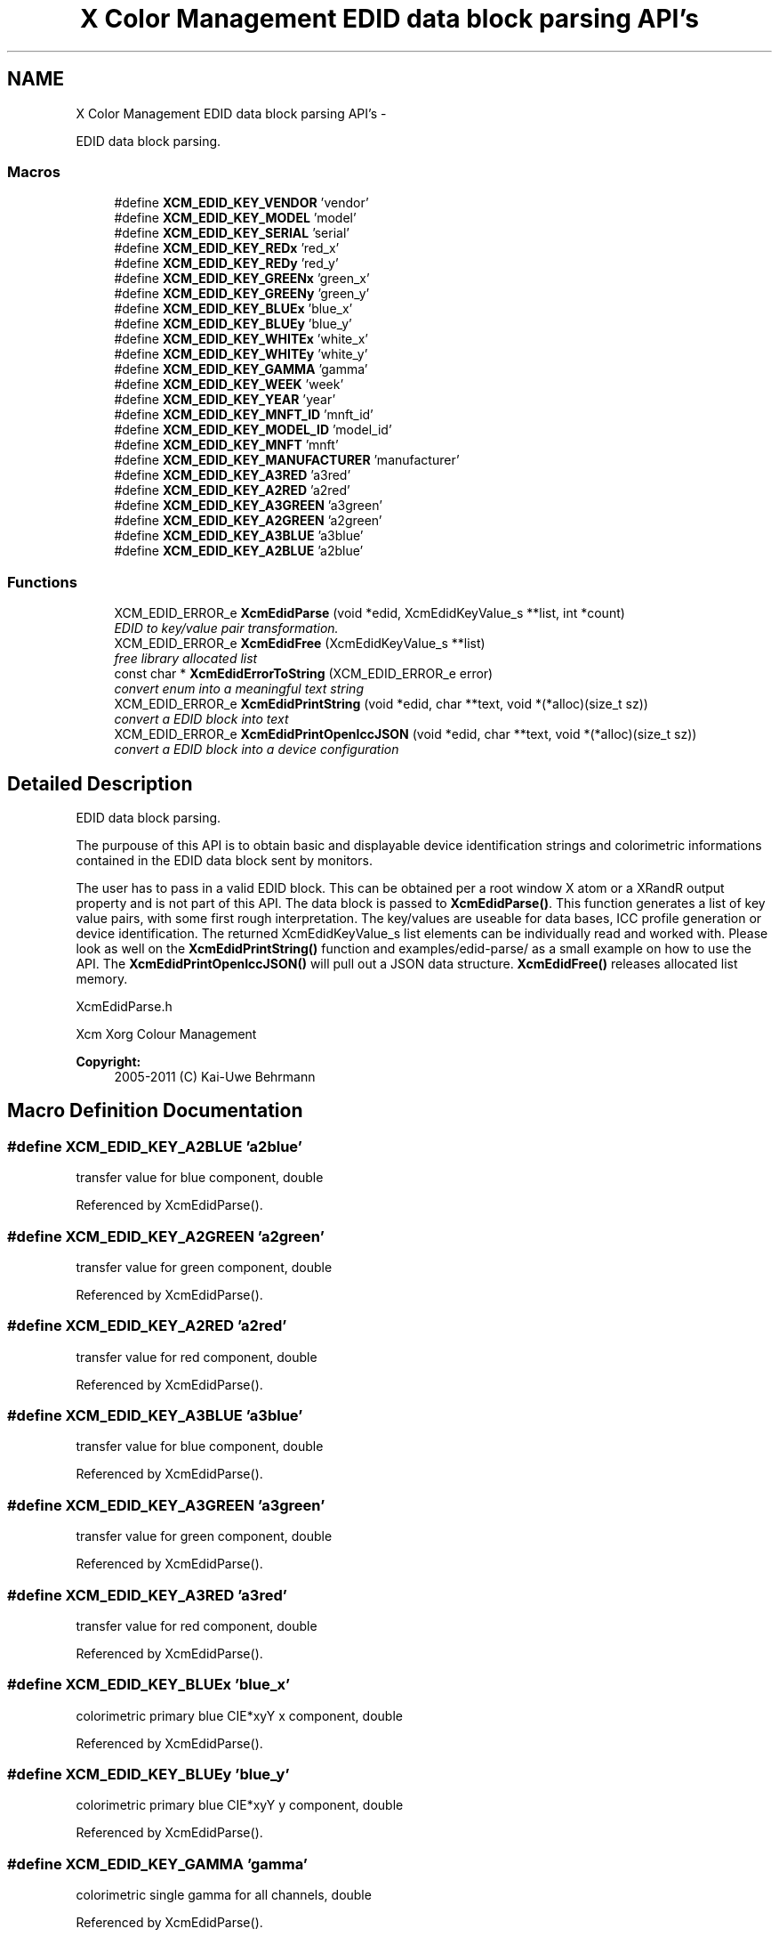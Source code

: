 .TH "X Color Management EDID data block parsing API's" 3 "Mon May 11 2015" "Version 0.5.4" "Xcm" \" -*- nroff -*-
.ad l
.nh
.SH NAME
X Color Management EDID data block parsing API's \- 
.PP
EDID data block parsing\&.  

.SS "Macros"

.in +1c
.ti -1c
.RI "#define \fBXCM_EDID_KEY_VENDOR\fP   'vendor'"
.br
.ti -1c
.RI "#define \fBXCM_EDID_KEY_MODEL\fP   'model'"
.br
.ti -1c
.RI "#define \fBXCM_EDID_KEY_SERIAL\fP   'serial'"
.br
.ti -1c
.RI "#define \fBXCM_EDID_KEY_REDx\fP   'red_x'"
.br
.ti -1c
.RI "#define \fBXCM_EDID_KEY_REDy\fP   'red_y'"
.br
.ti -1c
.RI "#define \fBXCM_EDID_KEY_GREENx\fP   'green_x'"
.br
.ti -1c
.RI "#define \fBXCM_EDID_KEY_GREENy\fP   'green_y'"
.br
.ti -1c
.RI "#define \fBXCM_EDID_KEY_BLUEx\fP   'blue_x'"
.br
.ti -1c
.RI "#define \fBXCM_EDID_KEY_BLUEy\fP   'blue_y'"
.br
.ti -1c
.RI "#define \fBXCM_EDID_KEY_WHITEx\fP   'white_x'"
.br
.ti -1c
.RI "#define \fBXCM_EDID_KEY_WHITEy\fP   'white_y'"
.br
.ti -1c
.RI "#define \fBXCM_EDID_KEY_GAMMA\fP   'gamma'"
.br
.ti -1c
.RI "#define \fBXCM_EDID_KEY_WEEK\fP   'week'"
.br
.ti -1c
.RI "#define \fBXCM_EDID_KEY_YEAR\fP   'year'"
.br
.ti -1c
.RI "#define \fBXCM_EDID_KEY_MNFT_ID\fP   'mnft_id'"
.br
.ti -1c
.RI "#define \fBXCM_EDID_KEY_MODEL_ID\fP   'model_id'"
.br
.ti -1c
.RI "#define \fBXCM_EDID_KEY_MNFT\fP   'mnft'"
.br
.ti -1c
.RI "#define \fBXCM_EDID_KEY_MANUFACTURER\fP   'manufacturer'"
.br
.ti -1c
.RI "#define \fBXCM_EDID_KEY_A3RED\fP   'a3red'"
.br
.ti -1c
.RI "#define \fBXCM_EDID_KEY_A2RED\fP   'a2red'"
.br
.ti -1c
.RI "#define \fBXCM_EDID_KEY_A3GREEN\fP   'a3green'"
.br
.ti -1c
.RI "#define \fBXCM_EDID_KEY_A2GREEN\fP   'a2green'"
.br
.ti -1c
.RI "#define \fBXCM_EDID_KEY_A3BLUE\fP   'a3blue'"
.br
.ti -1c
.RI "#define \fBXCM_EDID_KEY_A2BLUE\fP   'a2blue'"
.br
.in -1c
.SS "Functions"

.in +1c
.ti -1c
.RI "XCM_EDID_ERROR_e \fBXcmEdidParse\fP (void *edid, XcmEdidKeyValue_s **list, int *count)"
.br
.RI "\fIEDID to key/value pair transformation\&. \fP"
.ti -1c
.RI "XCM_EDID_ERROR_e \fBXcmEdidFree\fP (XcmEdidKeyValue_s **list)"
.br
.RI "\fIfree library allocated list \fP"
.ti -1c
.RI "const char * \fBXcmEdidErrorToString\fP (XCM_EDID_ERROR_e error)"
.br
.RI "\fIconvert enum into a meaningful text string \fP"
.ti -1c
.RI "XCM_EDID_ERROR_e \fBXcmEdidPrintString\fP (void *edid, char **text, void *(*alloc)(size_t sz))"
.br
.RI "\fIconvert a EDID block into text \fP"
.ti -1c
.RI "XCM_EDID_ERROR_e \fBXcmEdidPrintOpenIccJSON\fP (void *edid, char **text, void *(*alloc)(size_t sz))"
.br
.RI "\fIconvert a EDID block into a device configuration \fP"
.in -1c
.SH "Detailed Description"
.PP 
EDID data block parsing\&. 

The purpouse of this API is to obtain basic and displayable device identification strings and colorimetric informations contained in the EDID data block sent by monitors\&.
.PP
The user has to pass in a valid EDID block\&. This can be obtained per a root window X atom or a XRandR output property and is not part of this API\&. The data block is passed to \fBXcmEdidParse()\fP\&. This function generates a list of key value pairs, with some first rough interpretation\&. The key/values are useable for data bases, ICC profile generation or device identification\&. The returned XcmEdidKeyValue_s list elements can be individually read and worked with\&. Please look as well on the \fBXcmEdidPrintString()\fP function and examples/edid-parse/ as a small example on how to use the API\&. The \fBXcmEdidPrintOpenIccJSON()\fP will pull out a JSON data structure\&. \fBXcmEdidFree()\fP releases allocated list memory\&.
.PP
XcmEdidParse\&.h
.PP
Xcm Xorg Colour Management
.PP
\fBCopyright:\fP
.RS 4
2005-2011 (C) Kai-Uwe Behrmann 
.RE
.PP

.SH "Macro Definition Documentation"
.PP 
.SS "#define XCM_EDID_KEY_A2BLUE   'a2blue'"
transfer value for blue component, double 
.PP
Referenced by XcmEdidParse()\&.
.SS "#define XCM_EDID_KEY_A2GREEN   'a2green'"
transfer value for green component, double 
.PP
Referenced by XcmEdidParse()\&.
.SS "#define XCM_EDID_KEY_A2RED   'a2red'"
transfer value for red component, double 
.PP
Referenced by XcmEdidParse()\&.
.SS "#define XCM_EDID_KEY_A3BLUE   'a3blue'"
transfer value for blue component, double 
.PP
Referenced by XcmEdidParse()\&.
.SS "#define XCM_EDID_KEY_A3GREEN   'a3green'"
transfer value for green component, double 
.PP
Referenced by XcmEdidParse()\&.
.SS "#define XCM_EDID_KEY_A3RED   'a3red'"
transfer value for red component, double 
.PP
Referenced by XcmEdidParse()\&.
.SS "#define XCM_EDID_KEY_BLUEx   'blue_x'"
colorimetric primary blue CIE*xyY x component, double 
.PP
Referenced by XcmEdidParse()\&.
.SS "#define XCM_EDID_KEY_BLUEy   'blue_y'"
colorimetric primary blue CIE*xyY y component, double 
.PP
Referenced by XcmEdidParse()\&.
.SS "#define XCM_EDID_KEY_GAMMA   'gamma'"
colorimetric single gamma for all channels, double 
.PP
Referenced by XcmEdidParse()\&.
.SS "#define XCM_EDID_KEY_GREENx   'green_x'"
colorimetric primary green CIE*xyY x component, double 
.PP
Referenced by XcmEdidParse()\&.
.SS "#define XCM_EDID_KEY_GREENy   'green_y'"
colorimetric primary green CIE*xyY y component, double 
.PP
Referenced by XcmEdidParse()\&.
.SS "#define XCM_EDID_KEY_MANUFACTURER   'manufacturer'"
full length manufacturer, string 
.SS "#define XCM_EDID_KEY_MNFT   'mnft'"
manufacturer ID, string 
.SS "#define XCM_EDID_KEY_MNFT_ID   'mnft_id'"
manufacturer ID, integer 
.SS "#define XCM_EDID_KEY_MODEL   'model'"
full length device model, string 
.SS "#define XCM_EDID_KEY_MODEL_ID   'model_id'"
model ID, integer 
.SS "#define XCM_EDID_KEY_REDx   'red_x'"
colorimetric primary red CIE*xyY x component, double 
.PP
Referenced by XcmEdidParse()\&.
.SS "#define XCM_EDID_KEY_REDy   'red_y'"
colorimetric primary red CIE*xyY y component, double 
.PP
Referenced by XcmEdidParse()\&.
.SS "#define XCM_EDID_KEY_SERIAL   'serial'"
full length device serial number, string 
.SS "#define XCM_EDID_KEY_VENDOR   'vendor'"
full length vendor, string 
.SS "#define XCM_EDID_KEY_WEEK   'week'"
manufactur week, integer 
.SS "#define XCM_EDID_KEY_WHITEx   'white_x'"
colorimetric primary white CIE*xyY x component, double 
.PP
Referenced by XcmEdidParse()\&.
.SS "#define XCM_EDID_KEY_WHITEy   'white_y'"
colorimetric primary white CIE*xyY y component, double 
.PP
Referenced by XcmEdidParse()\&.
.SS "#define XCM_EDID_KEY_YEAR   'year'"
manufactur year, integer 
.SH "Function Documentation"
.PP 
.SS "const char * XcmEdidErrorToString (XCM_EDID_ERROR_eerror)"

.PP
convert enum into a meaningful text string Function XcmEdidErrorToString 
.PP
\fBParameters:\fP
.RS 4
\fIerror\fP the error 
.RE
.PP
\fBReturns:\fP
.RS 4
library owned error text string
.RE
.PP
\fBVersion:\fP
.RS 4
libXcm: 0\&.3\&.0 
.RE
.PP
\fBSince:\fP
.RS 4
2009/12/12 (libXcm: 0\&.3\&.0) 
.RE
.PP
\fBDate:\fP
.RS 4
2010/10/01 
.RE
.PP

.SS "XCM_EDID_ERROR_e XcmEdidFree (XcmEdidKeyValue_s **list)"

.PP
free library allocated list Function XcmEdidFree 
.PP
\fBParameters:\fP
.RS 4
\fIlist\fP the key/value data structures 
.RE
.PP
\fBReturns:\fP
.RS 4
error code
.RE
.PP
\fBVersion:\fP
.RS 4
libXcm: 0\&.3\&.0 
.RE
.PP
\fBSince:\fP
.RS 4
2009/12/12 (libXcm: 0\&.3\&.0) 
.RE
.PP
\fBDate:\fP
.RS 4
2010/10/01 
.RE
.PP

.PP
Referenced by XcmEdidPrintOpenIccJSON(), and XcmEdidPrintString()\&.
.SS "XCM_EDID_ERROR_e XcmEdidParse (void *edid, XcmEdidKeyValue_s **list, int *count)"

.PP
EDID to key/value pair transformation\&. Function XcmEdidParse The function performs no verification of the data block other than the first eight byte block signature\&.
.PP
\fBParameters:\fP
.RS 4
\fIedid\fP EDID data block 128 or 256 bytes long 
.br
\fIlist\fP the key/value data structures 
.br
\fIcount\fP pass in a pointer to a int\&. gives the number of elements in list 
.RE
.PP
\fBReturns:\fP
.RS 4
error code
.RE
.PP
\fBVersion:\fP
.RS 4
libXcm: 0\&.3\&.0 
.RE
.PP
\fBSince:\fP
.RS 4
2009/12/12 (libXcm: 0\&.3\&.0) 
.RE
.PP
\fBDate:\fP
.RS 4
2010/10/01 
.RE
.PP

.PP
References XCM_EDID_KEY_A2BLUE, XCM_EDID_KEY_A2GREEN, XCM_EDID_KEY_A2RED, XCM_EDID_KEY_A3BLUE, XCM_EDID_KEY_A3GREEN, XCM_EDID_KEY_A3RED, XCM_EDID_KEY_BLUEx, XCM_EDID_KEY_BLUEy, XCM_EDID_KEY_GAMMA, XCM_EDID_KEY_GREENx, XCM_EDID_KEY_GREENy, XCM_EDID_KEY_REDx, XCM_EDID_KEY_REDy, XCM_EDID_KEY_WHITEx, and XCM_EDID_KEY_WHITEy\&.
.PP
Referenced by XcmEdidPrintOpenIccJSON(), and XcmEdidPrintString()\&.
.SS "XCM_EDID_ERROR_e XcmEdidPrintOpenIccJSON (void *edid, char **text, void *(*)(size_t sz)alloc)"

.PP
convert a EDID block into a device configuration Function XcmEdidPrintOpenIccJSON 
.PP
\fBParameters:\fP
.RS 4
\fIedid\fP the EDID data block 
.br
\fItext\fP the resulting text string 
.br
\fIalloc\fP a user provided function to allocate text 
.RE
.PP
\fBReturns:\fP
.RS 4
error code
.RE
.PP
\fBVersion:\fP
.RS 4
libXcm: 0\&.4\&.2 
.RE
.PP
\fBSince:\fP
.RS 4
2011/06/19 (libXcm: 0\&.4\&.2) 
.RE
.PP
\fBDate:\fP
.RS 4
2011/06/19 
.RE
.PP

.PP
References XcmEdidFree(), and XcmEdidParse()\&.
.SS "XCM_EDID_ERROR_e XcmEdidPrintString (void *edid, char **text, void *(*)(size_t sz)alloc)"

.PP
convert a EDID block into text Function XcmEdidPrintString 
.PP
\fBParameters:\fP
.RS 4
\fIedid\fP the EDID data block 
.br
\fItext\fP the resulting text string 
.br
\fIalloc\fP a user provided function to allocate text 
.RE
.PP
\fBReturns:\fP
.RS 4
error code
.RE
.PP
\fBVersion:\fP
.RS 4
libXcm: 0\&.3\&.0 
.RE
.PP
\fBSince:\fP
.RS 4
2009/12/12 (libXcm: 0\&.3\&.0) 
.RE
.PP
\fBDate:\fP
.RS 4
2010/10/01 
.RE
.PP

.PP
References XcmEdidFree(), and XcmEdidParse()\&.
.SH "Author"
.PP 
Generated automatically by Doxygen for Xcm from the source code\&.
